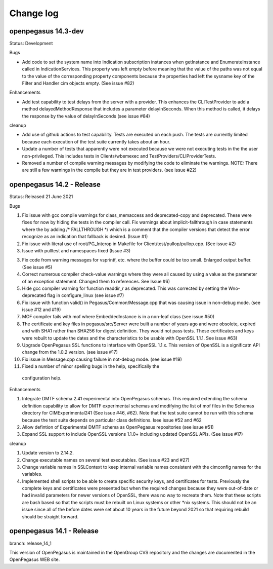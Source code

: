 

.. _`Change log`:

Change log
==========

.. ifconfig:: '.dev' in version

   This version of the documentation is development version |version| and
   contains the `main` branch up to this commit:

   .. git_changelog::
      :revisions: 1

openpegasus 14.3-dev
--------------------

Status: Development

Bugs

* Add code to set the system name into Indication subscription instances
  when getInstance and EnumerateInstance called in IndicationServices.
  This property was left empty before meaning that the value of the
  paths was not equal to the value of the corresponding property
  components because the properties had left the sysname key of the
  Filter and Handler cim objects empty.  (See issue #82)


Enhancements

* Add test capability to test delays from the server with a provider.  This
  enhances the CLITestProvider to add a method delayedMethodResponse that
  includes a parameter delayInSeconds.  When this method is called, it delays
  the response by the value of delayInSeconds (see issue #84)

cleanup

* Add use of github actions to test capability.  Tests are executed on each
  push.  The tests are currently limited because each execution of the test
  suite currently takes about an hour.

* Update a number of tests that apparently were not executed because we were
  not executing tests in the the user non-privileged.  This includes tests in
  Clients/wbemexec and TestProviders/CLIProviderTests.
  
* Removed a number of compile warning messages by modifying the code to
  eliminate the warnings.  NOTE: There are still a few warnings in the
  compile but they are in test providers. (see issue #22)

openpegasus 14.2 - Release
--------------------------

Status: Released 21 June 2021

Bugs

1. Fix issue with gcc compile warnings for class_memaccess and deprecated-copy
   and deprecated. These were fixes for now by hiding the tests in the compiler
   call. Fix warnings about implicit-fallthrough in case statements
   where the by adding /* FALLTHROUGH */ which is a comment that the compiler
   versions that detect the error recognize as an indication that fallback
   is desired. (Issue #1)

2. Fix issue with literal use of root/PG_Interop in Makefile for
   Client/test/pullop/pullop.cpp. (See issue #2)

3. Issue with pulltest and namespaces fixed (Issue #3)

3. Fix code from warning messages for vsprintf, etc. where the buffer could
   be too small. Enlarged output buffer. (See issue #5)

4. Correct numerous compiler check-value warnings where they were all caused
   by using a value as the parameter of an exception statement.  Changed them
   to references.  See Issue #6)

5. Hide gcc compiler warning for function readdir_r as deprecated. This was
   corrected by setting the Wno-deprecated flag in configure_linux (see issue #7)

6. Fix issue with function valid() in Pegasus/Common/Message.cpp that was causing
   issue in non-debug mode.  (see issue #12 and #19)

7. MOF compiler fails with mof where EmbeddedInstance is in a non-leaf class (see
   issue #50)

8. The certificate and key files in pegasus/src/Server were built a number of years
   ago and were obsolete, expired and with SHA1 rather than SHA256 for digest
   definition. They would not pass tests.  These certificates and keys were rebuilt
   to update the dates and the characteristics to be usable with OpenSSL 1.1.1. See
   issue #63)

9. Upgrade OpenPegasus SSL functions to interface with OpenSSL 1.1.x.  This version
   of OpenSSL is a significatn API change from the 1.0.2 version. (see issue #17)

10. Fix issue in Message.cpp causing failure in not-debug mode. (see issue #19)

11. Fixed a number of minor spelling bugs in the help, specifically  the
   configuration help.


Enhancements

1. Integrate DMTF schema 2.41 experimental into OpenPegasus schemas.  This required
   extending the schema definition capability to allow for DMTF experimental schemas and
   modifying the list of mof files in the Schemas directory for CIMExperimental241
   (See issue #46, #62). Note that the test suite cannot be run with this schema because
   the test suite depends on particular class definitions. Isee issue #52 and #62

2. Allow defintion of Experimental DMTF schema as OpenPegasus repositories (see issue #51)

3. Expand SSL support to include OpenSSL versions 1.1.0+ including updated
   OpenSSL APIs. (See issue #17)


cleanup

1. Update version to 2.14.2.

2. Change executable names on several test executables. (See issue #23 and #27)

3. Change variable names in SSLContext to keep internal variable names consistent with
   the cimconfig names for the variables.

4. Implemented shell scripts to be able to create specific security keys, and certificates
   for tests.  Previously the complete keys and certificates were presented but when
   the required changes because they were out-of-date or had invalid parameters for
   newer versions of OpenSSL, there was no way to recreate them.  Note that these
   scripts are bash based so that the scripts must be rebuilt on Linux systems or other
   *nix systems. This should not be an issue since all of the before dates were set
   about 10 years in the future beyond 2021 so that requiring rebuild should be
   straight forward.


openpegasus 14.1 - Release
--------------------------
branch: release_14_1

This version of OpenPegasus is maintained in the OpenGroup CVS repository and the
changes are documented in the OpenPegasus WEB site.
